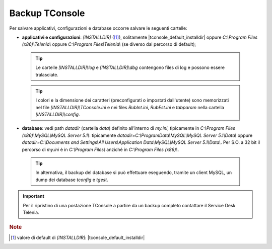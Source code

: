 .. _Backup TConsole:

===============
Backup TConsole
===============

Per salvare applicativi, configurazioni e database occorre salvare le seguenti cartelle:

- **applicativi e configurazioni**: *\[INSTALLDIR\]* ([1]_), solitamente |tconsole_default_installdir| oppure *C:\\Program Files (x86)\\Telenia\\* oppure *C:\\Program Files\\Telenia\\* (se diverso dal percorso di default);
 .. tip :: Le cartelle *\[INSTALLDIR\]\\log* e *\[INSTALLDIR\]\\dbg* contengono files di log e possono essere tralasciate.

 .. tip :: I colori e la dimensione dei caratteri (preconfigurati o impostati dall'utente) sono memorizzati nel file *[INSTALLDIR\]\\TConsole.ini* e nei files *RubInt.ini*, *RubEst.ini* e *tabparam* nella cartella *\[INSTALLDIR\]\\config*.
     
- **database**: vedi path *datadir* (cartella *data*) definito all’interno di *my.ini*, tipicamente in *C:\\Program Files (x86)\\MySQL\\MySQL Server 5.1\\*: tipicamente *datadir=C:\\ProgramData\\MySQL\\MySQL Server 5.1\\Data\\* oppure *datadir=C:\\Documents and Settings\\All Users\\Application Data\\MySQL\\MySQL Server 5.1\\Data\\*. Per S.O. a 32 bit il percorso di *my.ini* è in *C:\\Program Files\\* anziché in *C:\\Program Files (x86)\\*.

 .. tip :: In alternativa, il backup del database si può effettuare eseguendo, tramite un client MySQL, un dump dei database *tconfig* e *tgest*.

.. important :: Per il ripristino di una postazione TConsole a partire da un backup completo contattare il Service Desk Telenia.

.. rubric:: Note

.. [1] valore di default di *\[INSTALLDIR\]*: |tconsole_default_installdir|